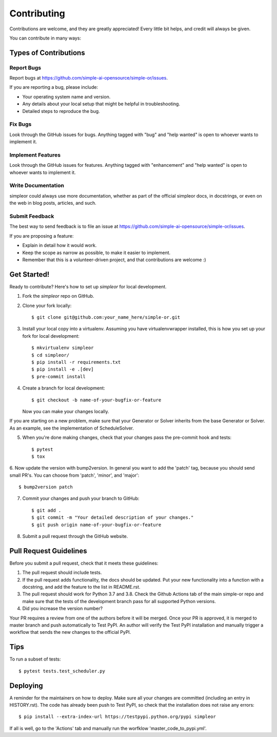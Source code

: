 .. highlight:: shell

============
Contributing
============

Contributions are welcome, and they are greatly appreciated! Every little bit
helps, and credit will always be given.

You can contribute in many ways:

Types of Contributions
----------------------

Report Bugs
~~~~~~~~~~~

Report bugs at https://github.com/simple-ai-opensource/simple-or/issues.

If you are reporting a bug, please include:

* Your operating system name and version.
* Any details about your local setup that might be helpful in troubleshooting.
* Detailed steps to reproduce the bug.

Fix Bugs
~~~~~~~~

Look through the GitHub issues for bugs. Anything tagged with "bug" and "help
wanted" is open to whoever wants to implement it.

Implement Features
~~~~~~~~~~~~~~~~~~

Look through the GitHub issues for features. Anything tagged with "enhancement"
and "help wanted" is open to whoever wants to implement it.

Write Documentation
~~~~~~~~~~~~~~~~~~~

simpleor could always use more documentation, whether as part of the
official simpleor docs, in docstrings, or even on the web in blog posts,
articles, and such.

Submit Feedback
~~~~~~~~~~~~~~~

The best way to send feedback is to file an issue at https://github.com/simple-ai-opensource/simple-or/issues.

If you are proposing a feature:

* Explain in detail how it would work.
* Keep the scope as narrow as possible, to make it easier to implement.
* Remember that this is a volunteer-driven project, and that contributions
  are welcome :)

Get Started!
------------

Ready to contribute? Here's how to set up `simpleor` for local development.

1. Fork the `simpleor` repo on GitHub.
2. Clone your fork locally::

    $ git clone git@github.com:your_name_here/simple-or.git

3. Install your local copy into a virtualenv. Assuming you have virtualenvwrapper installed, this is how you set up your fork for local development::

    $ mkvirtualenv simpleor
    $ cd simpleor/
    $ pip install -r requirements.txt
    $ pip install -e .[dev]
    $ pre-commit install

4. Create a branch for local development::

    $ git checkout -b name-of-your-bugfix-or-feature

   Now you can make your changes locally.

If you are starting on a new problem, make sure that your Generator or Solver
inherits from the base Generator or Solver. As an example, see the implementation
of ScheduleSolver.

5. When you're done making changes, check that your changes pass the pre-commit hook and tests::

    $ pytest
    $ tox

6. Now update the version with bump2version. In general you want to add the 'patch' tag,
because you should send small PR's. You can choose from 'patch', 'minor', and 'major'::

    $ bump2version patch

7. Commit your changes and push your branch to GitHub::

    $ git add .
    $ git commit -m "Your detailed description of your changes."
    $ git push origin name-of-your-bugfix-or-feature

8. Submit a pull request through the GitHub website.

Pull Request Guidelines
-----------------------

Before you submit a pull request, check that it meets these guidelines:

1. The pull request should include tests.
2. If the pull request adds functionality, the docs should be updated. Put
   your new functionality into a function with a docstring, and add the
   feature to the list in README.rst.
3. The pull request should work for Python 3.7 and 3.8. Check the Github Actions
   tab of the main simple-or repo and make sure that the tests of the development branch
   pass for all supported Python versions.
4. Did you increase the version number?

Your PR requires a review from one of the authors before it will be merged.
Once your PR is approved, it is merged to master branch and push automatically to
Test PyPI. An author will verify the Test PyPI installation and manually trigger
a workflow that sends the new changes to the official PyPI.

Tips
----

To run a subset of tests::

$ pytest tests.test_scheduler.py


Deploying
---------

A reminder for the maintainers on how to deploy.
Make sure all your changes are committed (including an entry in HISTORY.rst).
The code has already been push to Test PyPI, so check that the installation does not
raise any errors::

    $ pip install --extra-index-url https://testpypi.python.org/pypi simpleor

If all is well, go to the 'Actions' tab and manually run the worfklow 'master_code_to_pypi.yml'.
